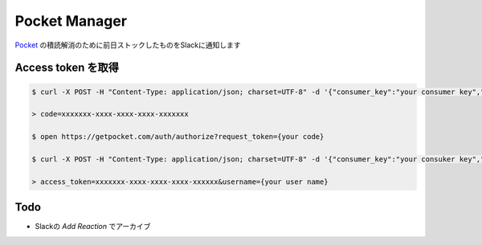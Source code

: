==============================
Pocket Manager
==============================

`Pocket <getpocket.com>`_ の積読解消のために前日ストックしたものをSlackに通知します

Access token を取得
==============================
 
.. code-block:: bash

   $ curl -X POST -H "Content-Type: application/json; charset=UTF-8" -d '{"consumer_key":"your consumer key","redirect_uri":"pocketapp1234:authorizationFinished"}' https://getpocket.com/v3/oauth/request

   > code=xxxxxxx-xxxx-xxxx-xxxx-xxxxxxx

   $ open https://getpocket.com/auth/authorize?request_token={your code}

   $ curl -X POST -H "Content-Type: application/json; charset=UTF-8" -d '{"consumer_key":"your consuker key","code":"your code"}' https://getpocket.com/v3/oauth/authorize
   
   > access_token=xxxxxxx-xxxx-xxxx-xxxx-xxxxxx&username={your user name}

Todo
==============================

- Slackの `Add Reaction` でアーカイブ

